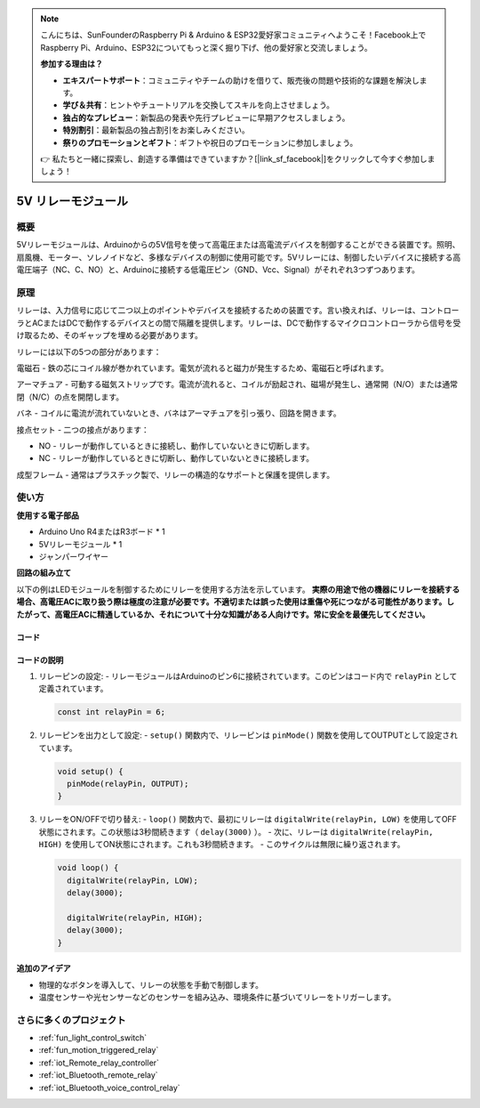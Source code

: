 .. note::

    こんにちは、SunFounderのRaspberry Pi & Arduino & ESP32愛好家コミュニティへようこそ！Facebook上でRaspberry Pi、Arduino、ESP32についてもっと深く掘り下げ、他の愛好家と交流しましょう。

    **参加する理由は？**

    - **エキスパートサポート**：コミュニティやチームの助けを借りて、販売後の問題や技術的な課題を解決します。
    - **学び＆共有**：ヒントやチュートリアルを交換してスキルを向上させましょう。
    - **独占的なプレビュー**：新製品の発表や先行プレビューに早期アクセスしましょう。
    - **特別割引**：最新製品の独占割引をお楽しみください。
    - **祭りのプロモーションとギフト**：ギフトや祝日のプロモーションに参加しましょう。

    👉 私たちと一緒に探索し、創造する準備はできていますか？[|link_sf_facebook|]をクリックして今すぐ参加しましょう！

.. _cpn_relay:

5V リレーモジュール
==========================

.. image:: img/25_relay_module.png
    :width: 400
    :align: center

概要
---------------------------
5Vリレーモジュールは、Arduinoからの5V信号を使って高電圧または高電流デバイスを制御することができる装置です。照明、扇風機、モーター、ソレノイドなど、多様なデバイスの制御に使用可能です。5Vリレーには、制御したいデバイスに接続する高電圧端子（NC、C、NO）と、Arduinoに接続する低電圧ピン（GND、Vcc、Signal）がそれぞれ3つずつあります。

原理
---------------------------
リレーは、入力信号に応じて二つ以上のポイントやデバイスを接続するための装置です。言い換えれば、リレーは、コントローラとACまたはDCで動作するデバイスとの間で隔離を提供します。リレーは、DCで動作するマイクロコントローラから信号を受け取るため、そのギャップを埋める必要があります。

リレーには以下の5つの部分があります：

.. image:: img/25_relay_2.jpeg
    :width: 500
    :align: center

電磁石 - 鉄の芯にコイル線が巻かれています。電気が流れると磁力が発生するため、電磁石と呼ばれます。

アーマチュア - 可動する磁気ストリップです。電流が流れると、コイルが励起され、磁場が発生し、通常開（N/O）または通常閉（N/C）の点を開閉します。

バネ - コイルに電流が流れていないとき、バネはアーマチュアを引っ張り、回路を開きます。

接点セット - 二つの接点があります：

* NO - リレーが動作しているときに接続し、動作していないときに切断します。
* NC - リレーが動作しているときに切断し、動作していないときに接続します。

成型フレーム - 通常はプラスチック製で、リレーの構造的なサポートと保護を提供します。

使い方
---------------------------

**使用する電子部品**

- Arduino Uno R4またはR3ボード * 1
- 5Vリレーモジュール * 1
- ジャンパーワイヤー

**回路の組み立て**

.. image:: img/25_relay_module_circuit.png
    :width: 100%
    :align: center

.. raw:: html
    
    <br/><br/>   

.. warning ::

以下の例はLEDモジュールを制御するためにリレーを使用する方法を示しています。
**実際の用途で他の機器にリレーを接続する場合、高電圧ACに取り扱う際は極度の注意が必要です。不適切または誤った使用は重傷や死につながる可能性があります。したがって、高電圧ACに精通しているか、それについて十分な知識がある人向けです。常に安全を最優先してください。**

コード
^^^^^^^^^^^^^^^^^^^^

.. raw:: html
    
    <iframe src=https://create.arduino.cc/editor/sunfounder01/d3f6723d-bd49-4461-96de-84293f2e6d10/preview?embed style="height:510px;width:100%;margin:10px 0" frameborder=0></iframe>


.. raw:: html

   <video loop autoplay muted style = "max-width:100%">
      <source src="../_static/video/basic/25-component_relay.mp4"  type="video/mp4">
      ご使用のブラウザはこのビデオタグをサポートしていません。
   </video>
   <br/><br/>  

コードの説明
^^^^^^^^^^^^^^^^^^^^

1. リレーピンの設定:
   - リレーモジュールはArduinoのピン6に接続されています。このピンはコード内で ``relayPin`` として定義されています。

   .. code-block:: arduino
    
      const int relayPin = 6;

2. リレーピンを出力として設定:
   - ``setup()`` 関数内で、リレーピンは ``pinMode()`` 関数を使用してOUTPUTとして設定されています。

   .. code-block:: arduino

      void setup() {
        pinMode(relayPin, OUTPUT);
      }

3. リレーをON/OFFで切り替え:
   - ``loop()`` 関数内で、最初にリレーは ``digitalWrite(relayPin, LOW)`` を使用してOFF状態にされます。この状態は3秒間続きます（ ``delay(3000)`` ）。
   - 次に、リレーは ``digitalWrite(relayPin, HIGH)`` を使用してON状態にされます。これも3秒間続きます。
   - このサイクルは無限に繰り返されます。

   .. code-block:: arduino

      void loop() {
        digitalWrite(relayPin, LOW);
        delay(3000);

        digitalWrite(relayPin, HIGH);
        delay(3000);
      }

追加のアイデア
^^^^^^^^^^^^^^^^^^^^

- 物理的なボタンを導入して、リレーの状態を手動で制御します。
  
- 温度センサーや光センサーなどのセンサーを組み込み、環境条件に基づいてリレーをトリガーします。

さらに多くのプロジェクト
---------------------------
* :ref:`fun_light_control_switch`
* :ref:`fun_motion_triggered_relay`
* :ref:`iot_Remote_relay_controller`
* :ref:`iot_Bluetooth_remote_relay`
* :ref:`iot_Bluetooth_voice_control_relay`

